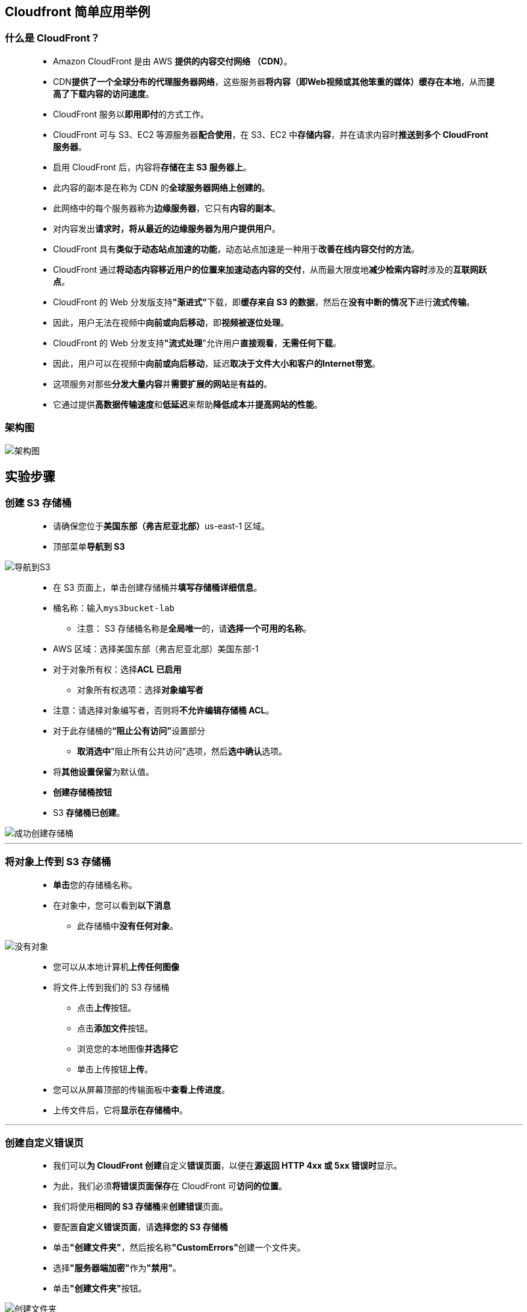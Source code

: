 
## Cloudfront 简单应用举例


=== 什么是 CloudFront？

> - Amazon CloudFront 是由 AWS **提供的内容交付网络 （CDN）**。
> - CDN**提供了一个全球分布的代理服务器网络**，这些服务器**将内容（即Web视频或其他笨重的媒体）缓存在本地**，从而**提高了下载内容的访问速度**。
> - CloudFront 服务以**即用即付**的方式工作。
> - CloudFront 可与 S3、EC2 等源服务器**配合使用**，在 S3、EC2 中**存储内容**，并在请求内容时**推送到多个 CloudFront 服务器**。
> - 启用 CloudFront 后，内容将**存储在主 S3 服务器上**。
> - 此内容的副本是在称为 CDN 的**全球服务器网络上创建的**。
> - 此网络中的每个服务器称为**边缘服务器**，它只有**内容的副本**。
> - 对内容发出**请求时，将从最近的边缘服务器为用户提供用户**。
> - CloudFront 具有**类似于动态站点加速的功能**，动态站点加速是一种用于**改善在线内容交付的方法**。
> - CloudFront 通过**将动态内容移近用户的位置来加速动态内容的交付**，从而最大限度地**减少检索内容时**涉及的**互联网跃点**。
> - CloudFront 的 Web 分发版支持**"渐进式"**下载，即**缓存来自 S3 的数据**，然后在**没有中断的情况下**进行**流式传输**。
> - 因此，用户无法在视频中**向前或向后移动**，即**视频被逐位处理**。
> - CloudFront 的 Web 分发支持**"流式处理**"允许用户**直接观看**，**无需任何下载**。
> - 因此，用户可以在视频中**向前或向后移动**，延迟**取决于文件大小和客户的Internet带宽**。
> - 这项服务对那些**分发大量内容**并**需要扩展的网站**是**有益的**。
> - 它通过提供**高数据传输速度**和**低延迟**来帮助**降低成本**并**提高网站的性能**。


=== 架构图

image::/图片/41图片/架构图.png[架构图]

== 实验步骤

=== 创建 S3 存储桶

> - 请确保您位于**美国东部（弗吉尼亚北部）**us-east-1 区域。
> - 顶部菜单**导航到 S3**

image::/图片/09图片/导航到S3.png[导航到S3]

> - 在 S3 页面上，单击``创建存储桶``并**填写存储桶详细信息**。
> - 桶名称：输入``mys3bucket-lab``
> * 注意： S3 存储桶名称是**全局唯一**的，请**选择一个可用的名称**。
> - AWS 区域：选择美国东部（弗吉尼亚北部）美国东部-1
> - 对于对象所有权：选择**ACL 已启用**
> * 对象所有权选项：选择**对象编写者**
> - 注意：请选择对象编写者，否则将**不允许编辑存储桶 ACL**。
> - 对于此存储桶的**“阻止公有访问”**设置部分
> * **取消选中**"阻止所有公共访问"选项，然后**选中确认**选项。
> - 将**其他设置保留**为默认值。
> - **创建存储桶按钮**
> - S3 **存储桶已创建**。


image::/图片/41图片/成功创建存储桶.png[成功创建存储桶]


---


=== 将对象上传到 S3 存储桶


> - **单击**您的存储桶名称。
> - 在对象中，您可以看到**以下消息**
> * 此存储桶中**没有任何对象**。

image::/图片/41图片/没有对象.png[没有对象]


> - 您可以从本地计算机**上传任何图像**
> - 将文件上传到我们的 S3 存储桶
> * 点击**上传**按钮。
> * 点击**添加文件**按钮。
> * 浏览您的本地图像**并选择它**
> * 单击上传按钮**上传**。
> - 您可以从屏幕顶部的传输面板中**查看上传进度**。
> - 上传文件后，它将**显示在存储桶中**。


---

=== 创建自定义错误页


> - 我们可以**为 CloudFront 创建**自定义**错误页面**，以便在**源返回 HTTP 4xx 或 5xx 错误时**显示。
> - 为此，我们必须**将错误页面保存**在 CloudFront 可**访问的位置**。
> - 我们将使用**相同的 S3 存储桶**来**创建错误**页面。
> - 要配置**自定义错误页面**，请**选择您的 S3 存储桶**
> - 单击**"创建文件夹"**，然后按名称**"CustomErrors"**创建一个文件夹。
> - 选择**"服务器端加密"**作为**"禁用"**。
> - 单击**"创建文件夹"**按钮。

image::/图片/41图片/创建文件夹.png[创建文件夹]


> - 单击新的**"CustomErrors"**文件夹。
> - 创建**error.html**
> * 使用**记事本在本地系统**中**创建error.html**文件。
> * 此自定义 HTML 页面将**用于在 CloudFront 中显示错误**。
> * 示例**error.html**内容：

----
  <html><h1>This is Error Page</h1></html>
----

> - 上传**error.html 到 S3 存储桶的CustomErrors文件夹中**。
> - 创建**block.html**
> * 使用**记事本在本地创建block.html文件**。
> * 此自定义 HTML 页面将用于在 CloudFront 中**显示地理限制的内容**。
> * 示例**block.html**内容：

----
  <html><h1>This content is blocked in your location!!!</h1></html>
----

> - 将**block.html上传到S3 存储桶的CustomErrors文件夹中**。

---

=== 使对象公开

> - 单击**图像名称**。您可以查看**图像详细信息**，例如**所有者，大小，链接等**。
> - 在新选项卡中打开**"对象 URL"**。
> - 示例对象 URL：**https://mys3bucket-lab.s3.amazonaws.com/95159676_p0.png**
> * 您将看到 **AccessDenied** 消息，这意味着该对象**不可公开访问**。

image::/图片/41图片/xml.png[xml]

> - **返回存储桶**，然后单击**权限选项卡**。
> - 向下滚动到**存储桶策略**，然后单击**编辑**。复制并**粘贴以下策略并保存策略**。
> - 注意： 在代码中的**"Resource"**选项中，使用您的**存储桶 ARN **进行更改。


```json
  {
    "Version": "2012-10-17",
    "Statement": [
      {
        "Effect": "Allow",
        "Action": [
          "s3:ListBucket"
        ],
        "Principal": {
          "AWS": "*"
        },
        "Resource": "arn:aws:s3:::mys3bucket-lab"
      },
      {
        "Effect": "Allow",
        "Action": [
          "s3:GetObject",
          "s3:PutObject"
        ],
        "Principal": {
          "AWS": "*"
        },
        "Resource": "arn:aws:s3:::mys3bucket-lab/*"
      }
    ]
  }
```

> - 再次**打开图像 URL **或**刷新已打开的图像 URL**。
> - 如果您可以在浏览器中**看到上传的图片**，则表示您的图片**可以公开访问**。如果没有，请**再次检查您的存储桶策略**。

image::/图片/41图片/储存桶访问.png[储存桶访问]


---


=== 创建CloudFront分发


> - 从菜单中**导航到 CloudFront**。
> - 导航到**左侧面板**，选择**"分配"**选项卡。
> - 现在点击**创建分配**按钮
> - 现在按如下方式**配置CloudFront分发**
> * **源域**
> ** 选择**您的 S3 存储桶**：**mys3bucket-lab.s3.us-east-1.amazonaws.com**
> - 无需**更改配置中的其他任何内容**，向下滚动并**单击创建分配按钮**
> - 您可以看到 **CloudFront 已启用**
> * 注意：此过程大约需要**5-10分钟**。
> - Amazon CloudFront 分配给您的**分配的域名将显示在分配列表中**。它看起来与 **https://d44zcd5yim4k1.cloudfront.net 相似**


---

=== 通过 CloudFront 访问图像


> - Amazon CloudFront 现在**指向 Amazon S3 存储桶源**，并且您知道与分配**关联的域**名。
> - 您可以**使用该域名在 Amazon S3 存储桶中**创建**指向该图像的链接**。
> - 要**测试您的分发**，请**复制您的域名并将您的图像名称附加到域名之后**。
> * 示例：**https://d44zcd5yim4k1.cloudfront.net/95159676_p0.png**
> - 在新选项卡中**打开 CloudFront URL**。您可以**看到上传的图片**。
> - 您可以看到与 S3 URL 相比，CloudFront URL 图像的加载**速度变快**。
> - 当最终用户使用 CloudFront 域名**请求对象时**，他们会**自动路由到最近的边缘站点**，以便**高性能地交付您的内容**。

image::/图片/41图片/cloudfront访问.png[cloudfront访问]

---

=== 配置自定义错误页


> - 导航回 **CloudFront 控制面板**，然后选择**创建的分配**。
> - 选择**"错误页面"**选项卡。
> * 单击**创建自定义错误**响应
> * 现在我们**需要设置自定义错误页面**
> ** HTTP 错误代码 ：选择 **404：找不到**
> ** 错误缓存最小 TTL：输入 **10**
> ** 自定义错误响应：选择**"是"**
> ** 响应页路径 ：输入 **/CustomErrors/error.html**
> ** HTTP 响应代码：选择 **404：找不到**
> ** 单击**创建自定义错误响应**。

image::/图片/41图片/404设置.png[404设置]

> - 导航回**"常规"**，并等待分发完成状态**更改为"已部署"**。
> * 注意：此过程大约**需要5-10分钟**。
> * 将状态更改为**"部署"**后，我们将**测试错误页**。
> ** 使用 CloudFront 域名输入 S3 存储桶中**不存在的图像的 URL**
> *** **https://d44zcd5yim4k1.cloudfront.net/abc.png**

image::/图片/41图片/error page.png[error page]


> - 如果您在浏览器中可以**看到您的 HTML 错误页面**，则表示您**已成功设置自定义错误页面**。

---


=== 限制地理位置的内容分布


> - 如果您需要**阻止选定国家/地区**的**用户访问您的内容**，可以使用**限制指定白名单**（他们可以访问您的内容的国家/地区）或**黑名单**（他们无法访问的国家/地区）。
> - 在**"分发设置"**页上，选择并选定**地理限制**，然后单击**编辑**按钮。
> * 限制类型 ：选择**阻止列表**
> * **选择您当前所在的国家/地区**，然后单击以**选中此选项**。
> * 启用此选项后，将不会显示来自**指定国家/地区（已列入黑名单）的请求**，并显示**默认错误消息**。
> * 点击**保存更改**。

image::/图片/41图片/地理限制.png[地理限制]

> - 导航回"常规"，并**等待分发完成状态更改为"已部署"**。
> * 将状态更改为**已部署后**，我们将在浏览器中**通过 CloudFront 测试限制**。
> ** **https://d44zcd5yim4k1.cloudfront.net/95159676_p0.png**
> * 您可以看到以下**错误消息**：
> ** 403：错误 Amazon CloudFront 分配配置为**阻止来自您所在国家/地区的**访问。

image::/图片/41图片/403原生.png[403原生]



> - 让我们**配置自定义错误页面**
> * 导航回 **CloudFront 控制面板**，然后选择**错误页面** 。
> * 单击**创建自定义错误响应**
> ** 现在我们需要设置自定义**错误页面**：
> *** HTTP 错误代码 ：选择 **403：禁止**
> *** 错误缓存最小 TTL：输入 **10**
> *** 自定义错误响应：选择**"是"**
> *** 响应页路径 ：输入 **/CustomErrors/block.html**
> *** HTTP 响应代码：选择 403：**禁止**
> *** 单击**创建自定义错误响应**。
> - 导航回**"常规"**，并等待分发完成状态**更改为"已部署"**。
> * 注意：此过程大约**需要5-10分钟**。
> - 状态更改为**"已部署"**后，我们将在**浏览器中通过 CloudFront 测试限制**。
> * **https://d44zcd5yim4k1.cloudfront.net/95159676_p0.png**


image::/图片/41图片/403自定义.png[]

> - 如果您看到该**错误**，则表示您**已成功配置自定义错误页面**并**限制从您所在国家/地区访问图像**。


---
